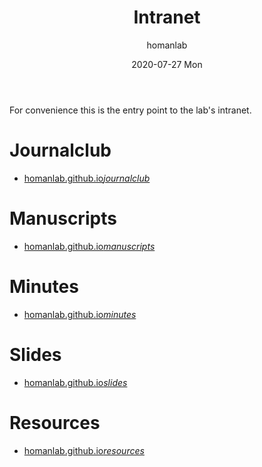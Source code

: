 #+TITLE:       Intranet
#+AUTHOR:      homanlab 
#+EMAIL:       homanlab.zurich@gmail.com
#+DATE:        2020-07-27 Mon
#+URI:         /blog/%y/%m/%d/intranet
#+KEYWORDS:    lab, intranet 
#+TAGS:        lab, intranet
#+LANGUAGE:    en
#+OPTIONS:     H:3 num:nil toc:nil \n:nil ::t |:t ^:nil -:nil f:t *:t <:t
#+DESCRIPTION: Useful links 
#+AVATAR:      https://s.gravatar.com/avatar/38295839e1191d81c8beb61dadd6815c

#+ATTR_HTML: width 200px
[[https://homanlab.github.io/media/img/lab_logo_blue.png]]

For convenience this is the entry point to the lab's intranet. 

* Journalclub
- [[https://homanlab.github.io/journalclub/][homanlab.github.io/journalclub/]]

* Manuscripts
- [[https://homanlab.github.io/manuscripts/][homanlab.github.io/manuscripts/]]

* Minutes
- [[https://homanlab.github.io/minutes/][homanlab.github.io/minutes/]]

* Slides
- [[https://homanlab.github.io/slides/][homanlab.github.io/slides/]]

* Resources
- [[https://homanlab.github.io/resources/][homanlab.github.io/resources/]]
